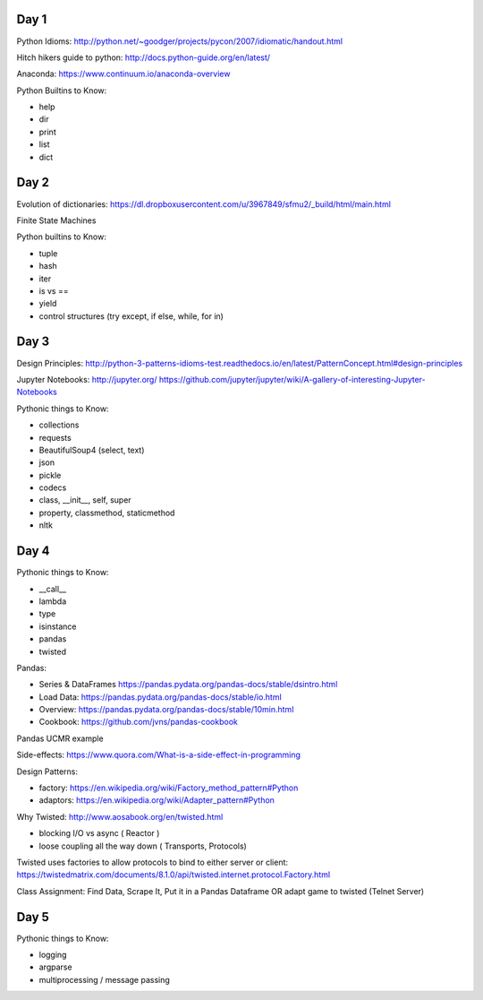 Day 1
=====

Python Idioms: http://python.net/~goodger/projects/pycon/2007/idiomatic/handout.html

Hitch hikers guide to python: http://docs.python-guide.org/en/latest/


Anaconda: https://www.continuum.io/anaconda-overview


Python Builtins to Know:

* help
* dir
* print
* list
* dict


Day 2
=====

Evolution of dictionaries: https://dl.dropboxusercontent.com/u/3967849/sfmu2/_build/html/main.html

Finite State Machines

Python builtins to Know:

* tuple
* hash
* iter
* is vs ==
* yield
* control structures (try except, if else, while, for in)


Day 3
=====


Design Principles: http://python-3-patterns-idioms-test.readthedocs.io/en/latest/PatternConcept.html#design-principles

Jupyter Notebooks: http://jupyter.org/
https://github.com/jupyter/jupyter/wiki/A-gallery-of-interesting-Jupyter-Notebooks

Pythonic things to Know:

* collections
* requests
* BeautifulSoup4 (select, text)
* json
* pickle
* codecs
* class, __init__, self, super
* property, classmethod, staticmethod
* nltk




Day 4
=====

Pythonic things to Know:

* __call__
* lambda
* type
* isinstance
* pandas
* twisted


Pandas:

* Series & DataFrames https://pandas.pydata.org/pandas-docs/stable/dsintro.html
* Load Data: https://pandas.pydata.org/pandas-docs/stable/io.html
* Overview: https://pandas.pydata.org/pandas-docs/stable/10min.html
* Cookbook: https://github.com/jvns/pandas-cookbook

Pandas UCMR example


Side-effects: https://www.quora.com/What-is-a-side-effect-in-programming

Design Patterns:

* factory: https://en.wikipedia.org/wiki/Factory_method_pattern#Python
* adaptors: https://en.wikipedia.org/wiki/Adapter_pattern#Python


Why Twisted: http://www.aosabook.org/en/twisted.html

* blocking I/O vs async ( Reactor )
* loose coupling all the way down ( Transports, Protocols)

Twisted uses factories to allow protocols to bind to either server or client:
https://twistedmatrix.com/documents/8.1.0/api/twisted.internet.protocol.Factory.html


Class Assignment: Find Data, Scrape It, Put it in a Pandas Dataframe
OR adapt game to twisted (Telnet Server)


Day 5
=====

Pythonic things to Know:

* logging
* argparse
* multiprocessing / message passing
